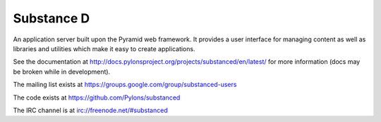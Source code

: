 Substance D
===========

An application server built upon the Pyramid web framework.  It provides a
user interface for managing content as well as libraries and utilities which
make it easy to create applications.

See the documentation at
http://docs.pylonsproject.org/projects/substanced/en/latest/ for more
information (docs may be broken while in development).

The mailing list exists at https://groups.google.com/group/substanced-users

The code exists at https://github.com/Pylons/substanced

The IRC channel is at irc://freenode.net/#substanced
